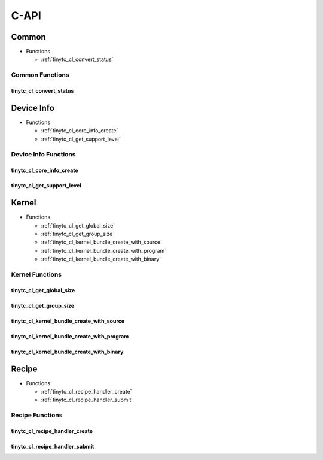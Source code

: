 .. Copyright (C) 2024 Intel Corporation
   SPDX-License-Identifier: BSD-3-Clause

=====
C-API
=====

Common
======

* Functions

  * :ref:`tinytc_cl_convert_status`

Common Functions
----------------

tinytc_cl_convert_status
........................

.. doxygenfunction:: tinytc_cl_convert_status

Device Info
===========

* Functions

  * :ref:`tinytc_cl_core_info_create`

  * :ref:`tinytc_cl_get_support_level`

Device Info Functions
---------------------

tinytc_cl_core_info_create
..........................

.. doxygenfunction:: tinytc_cl_core_info_create

tinytc_cl_get_support_level
...........................

.. doxygenfunction:: tinytc_cl_get_support_level

Kernel
======

* Functions

  * :ref:`tinytc_cl_get_global_size`

  * :ref:`tinytc_cl_get_group_size`

  * :ref:`tinytc_cl_kernel_bundle_create_with_source`

  * :ref:`tinytc_cl_kernel_bundle_create_with_program`

  * :ref:`tinytc_cl_kernel_bundle_create_with_binary`

Kernel Functions
----------------

tinytc_cl_get_global_size
.........................

.. doxygenfunction:: tinytc_cl_get_global_size

tinytc_cl_get_group_size
........................

.. doxygenfunction:: tinytc_cl_get_group_size

tinytc_cl_kernel_bundle_create_with_source
..........................................

.. doxygenfunction:: tinytc_cl_kernel_bundle_create_with_source

tinytc_cl_kernel_bundle_create_with_program
...........................................

.. doxygenfunction:: tinytc_cl_kernel_bundle_create_with_program

tinytc_cl_kernel_bundle_create_with_binary
..........................................

.. doxygenfunction:: tinytc_cl_kernel_bundle_create_with_binary

Recipe
======

* Functions

  * :ref:`tinytc_cl_recipe_handler_create`

  * :ref:`tinytc_cl_recipe_handler_submit`

Recipe Functions
----------------

tinytc_cl_recipe_handler_create
...............................

.. doxygenfunction:: tinytc_cl_recipe_handler_create

tinytc_cl_recipe_handler_submit
...............................

.. doxygenfunction:: tinytc_cl_recipe_handler_submit

